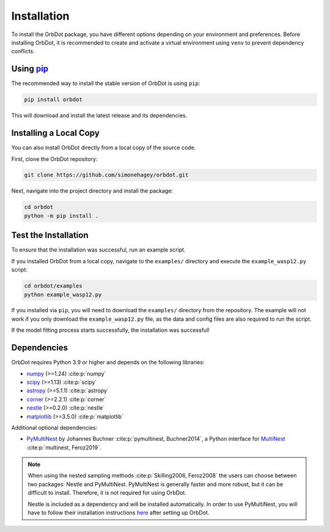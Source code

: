 .. _installation:

************
Installation
************

To install the OrbDot package, you have different options depending on your environment and preferences. Before installing OrbDot, it is recommended to create and activate a virtual environment using ``venv`` to prevent dependency conflicts.

Using `pip <http://www.pip-installer.org/>`_
--------------------------------------------
The recommended way to install the stable version of OrbDot is using ``pip``:

.. code-block:: bash

    pip install orbdot

This will download and install the latest release and its dependencies.

Installing a Local Copy
-----------------------
You can also install OrbDot directly from a local copy of the source code.

First, clone the OrbDot repository:

.. code-block:: bash

    git clone https://github.com/simonehagey/orbdot.git

Next, navigate into the project directory and install the package:

.. code-block:: bash

    cd orbdot
    python -m pip install .

Test the Installation
---------------------
To ensure that the installation was successful, run an example script.

If you installed OrbDot from a local copy, navigate to the ``examples/`` directory and execute the ``example_wasp12.py`` script:

.. code-block:: bash

    cd orbdot/examples
    python example_wasp12.py

If you installed via ``pip``, you will need to download the ``examples/`` directory from the repository. The example will not work if you only download the ``example_wasp12.py`` file, as the data and config files are also required to run the script.

If the model fitting process starts successfully, the installation was successful!

Dependencies
------------
OrbDot requires Python 3.9 or higher and depends on the following libraries:

- `numpy <https://github.com/numpy/numpy>`_ (>=1.24) :cite:p:`numpy`
- `scipy <https://github.com/scipy/scipy>`_ (>=1.13) :cite:p:`scipy`
- `astropy <https://github.com/astropy/astropy>`_ (>=5.1.1) :cite:p:`astropy`
- `corner <https://github.com/dfm/corner.py>`_ (>=2.2.1) :cite:p:`corner`
- `nestle <https://github.com/kbarbary/nestle>`_ (>=0.2.0) :cite:p:`nestle`
- `matplotlib <https://github.com/matplotlib/matplotlib>`_ (>=3.5.0) :cite:p:`matplotlib`

Additional optional dependencies:

- `PyMultiNest <https://github.com/JohannesBuchner/PyMultiNest>`_ by Johannes Buchner :cite:p:`pymultinest, Buchner2014`, a Python interface
  for `MultiNest <https://github.com/farhanferoz/MultiNestt>`_ :cite:p:`multinest, Feroz2019`.

.. note::
    When using the nested sampling methods :cite:p:`Skilling2006, Feroz2008` the users can choose between two packages: Nestle and PyMultiNest. PyMultiNest is generally faster and more robust, but it can be difficult to install. Therefore, it is not required for using OrbDot.

    Nestle is included as a dependency and will be installed automatically. In order to use PyMultiNest, you will have to follow their installation instructions `here <https://johannesbuchner.github.io/PyMultiNest/install.html>`_ after setting up OrbDot.